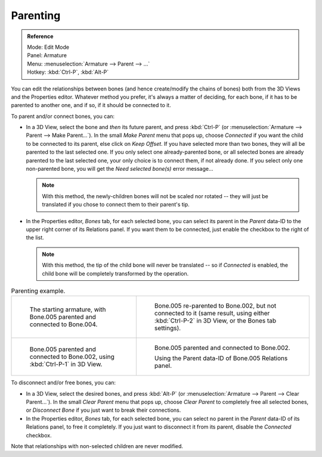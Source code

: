 .. _armature-bone-chain-edit:

*********
Parenting
*********

.. admonition:: Reference
   :class: refbox

   | Mode:     Edit Mode
   | Panel:    Armature
   | Menu:     :menuselection:`Armature --> Parent --> ...`
   | Hotkey:   :kbd:`Ctrl-P`, :kbd:`Alt-P`


You can edit the relationships between bones (and hence create/modify the chains of bones)
both from the 3D Views and the Properties editor. Whatever method you prefer,
it's always a matter of deciding, for each bone, if it has to be parented to another one,
and if so, if it should be connected to it.

To parent and/or connect bones, you can:

- In a 3D View, select the bone and *then* its future parent, and press :kbd:`Ctrl-P`
  (or :menuselection:`Armature --> Parent --> Make Parent...`).
  In the small *Make Parent* menu that pops up, choose *Connected*
  if you want the child to be connected to its parent, else click on *Keep Offset*.
  If you have selected more than two bones, they will all be parented to the last selected one.
  If you only select one already-parented bone, or all selected bones are already parented to the last selected one,
  your only choice is to connect them, if not already done.
  If you select only one non-parented bone, you will get the *Need selected bone(s)* error message...

  .. note::

      With this method, the newly-children bones will not be scaled nor rotated --
      they will just be translated if you chose to connect them to their parent's tip.

- In the Properties editor, *Bones* tab, for each selected bone,
  you can select its parent in the *Parent* data-ID to the upper right corner of its Relations panel.
  If you want them to be connected, just enable the checkbox to the right of the list.

  .. note::

      With this method, the tip of the child bone will never be translated --
      so if *Connected* is enabled, the child bone will be completely transformed by the operation.


.. list-table::
   Parenting example.

   * - .. figure:: /images/rigging_armatures_editing_properties_parenting-1.png
          :width: 320px

          The starting armature, with Bone.005 parented and connected to Bone.004.

     - .. figure:: /images/rigging_armatures_editing_properties_parenting-4.png
          :width: 320px

          Bone.005 re-parented to Bone.002, but not connected to it
          (same result, using either :kbd:`Ctrl-P-2` in 3D View, or the Bones tab settings).

   * - .. figure:: /images/rigging_armatures_editing_properties_parenting-2.png
          :width: 320px

          Bone.005 parented and connected to Bone.002, using :kbd:`Ctrl-P-1` in 3D View.

     - .. figure:: /images/rigging_armatures_editing_properties_parenting-3.png
          :width: 320px

          Bone.005 parented and connected to Bone.002.

          Using the Parent data-ID of Bone.005 Relations panel.


To disconnect and/or free bones, you can:

- In a 3D View, select the desired bones, and press :kbd:`Alt-P`
  (or :menuselection:`Armature --> Parent --> Clear Parent...`).
  In the small *Clear Parent* menu that pops up, choose *Clear Parent* to completely free all selected bones,
  or *Disconnect Bone* if you just want to break their connections.
- In the Properties editor, *Bones* tab, for each selected bone, you can select no parent in the
  *Parent* data-ID of its Relations panel, to free it completely.
  If you just want to disconnect it from its parent, disable the *Connected* checkbox.

Note that relationships with non-selected children are never modified.
